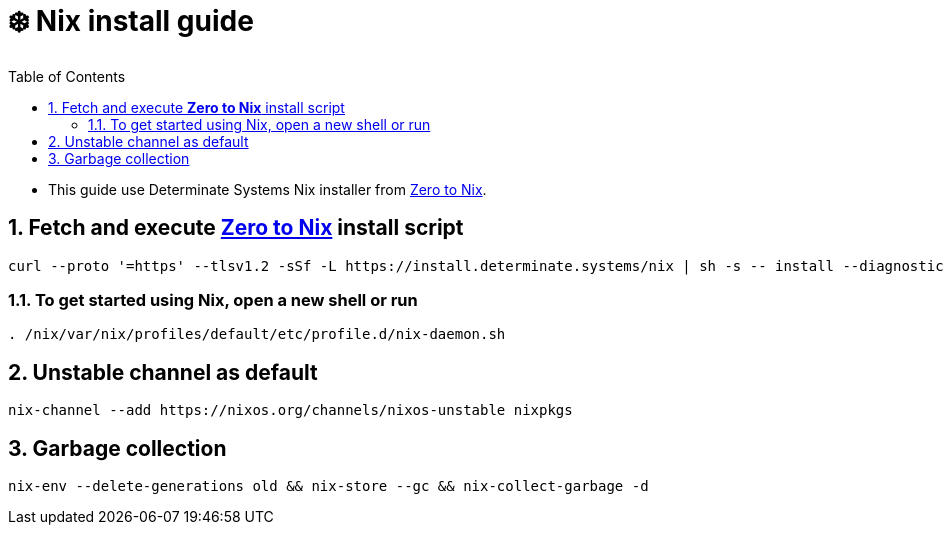 = ❄️ Nix install guide
:doctype: article
:encoding: utf-8
:lang: en
:toc: left
:numbered:

:zero-to-nix: https://zero-to-nix.com/[Zero to Nix]

- This guide use Determinate Systems Nix installer from {zero-to-nix}.

== Fetch and execute *{zero-to-nix}* install script
[source,sh]
----
curl --proto '=https' --tlsv1.2 -sSf -L https://install.determinate.systems/nix | sh -s -- install --diagnostic-endpoint=""
----

=== To get started using Nix, open a new shell or run
[source,sh]
----
. /nix/var/nix/profiles/default/etc/profile.d/nix-daemon.sh
----

== Unstable channel as default
[source,sh]
----
nix-channel --add https://nixos.org/channels/nixos-unstable nixpkgs
----

== Garbage collection
[source,sh]
----
nix-env --delete-generations old && nix-store --gc && nix-collect-garbage -d
----

